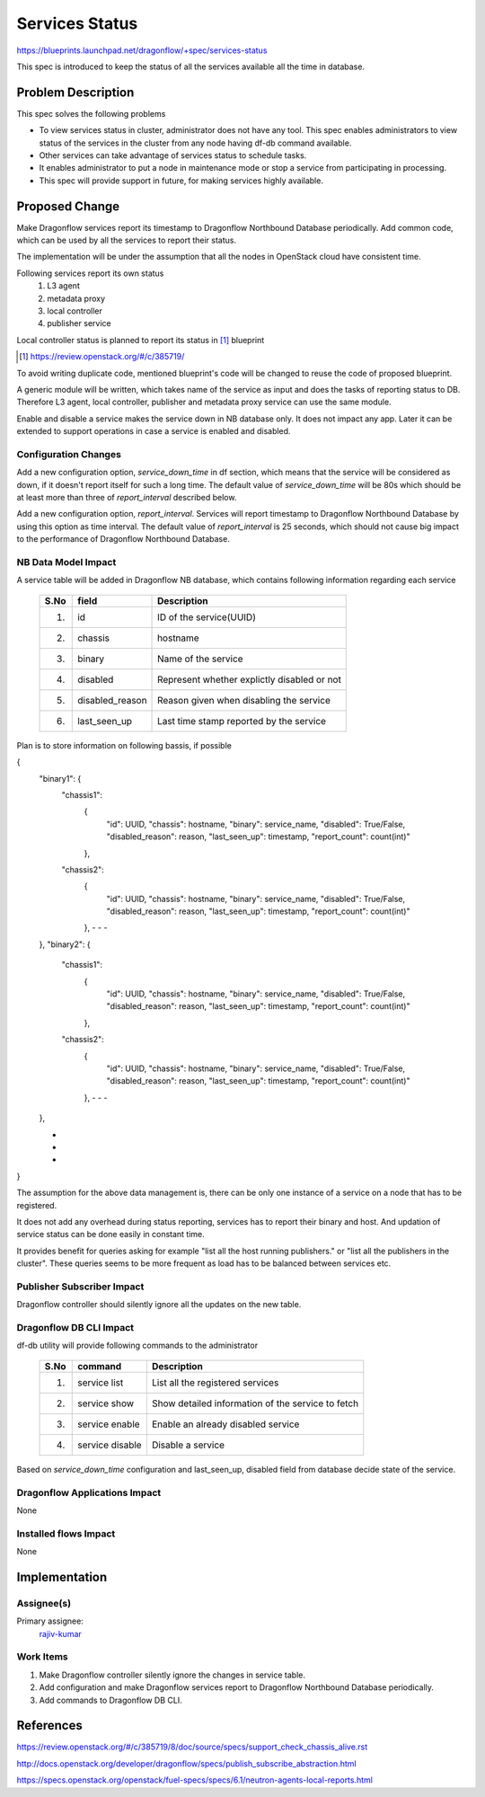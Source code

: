 ===============
Services Status
===============

https://blueprints.launchpad.net/dragonflow/+spec/services-status

This spec is introduced to keep the status of all the services
available all the time in database.

Problem Description
===================

This spec solves the following problems

* To view services status in cluster, administrator does not have any tool.
  This spec enables administrators to view status of the services in the
  cluster from any node having df-db command available.

* Other services can take advantage of services status to schedule tasks.

* It enables administrator to put a node in maintenance mode or stop a service
  from participating in processing.

* This spec will provide support in future, for making services highly
  available.


Proposed Change
===============

Make Dragonflow services report its timestamp to Dragonflow Northbound
Database periodically. Add common code, which can be used by all the services
to report their status.

The implementation will be under the assumption that all the nodes in OpenStack
cloud have consistent time.

Following services report its own status
  1. L3 agent
  2. metadata proxy
  3. local controller
  4. publisher service

Local controller status is planned to report its status in [#]_ blueprint

.. [#] https://review.openstack.org/#/c/385719/

To avoid writing duplicate code, mentioned blueprint's code will be changed
to reuse the code of proposed blueprint.


A generic module will be written, which takes name of the service as input
and does the tasks of reporting status to DB. Therefore L3 agent, local
controller, publisher and metadata proxy service can use the same module.

Enable and disable a service makes the service down in NB database only. It
does not impact any app. Later it can be extended to support operations in
case a service is enabled and disabled.

Configuration Changes
---------------------

Add a new configuration option, *service_down_time* in df section, which means
that the service will be considered as down, if it doesn't report itself
for such a long time. The default value of *service_down_time* will be 80s
which should be at least more than three of *report_interval* described below.

Add a new configuration option, *report_interval*. Services will report
timestamp to Dragonflow Northbound Database by using this option as time
interval. The default value of *report_interval* is 25 seconds, which should
not cause big impact to the performance of Dragonflow Northbound
Database.

NB Data Model Impact
--------------------

A service table will be added in Dragonflow NB database, which contains following
information regarding each service

  +------+-------------------+--------------------------------------------------+
  | S.No |   field           |  Description                                     |
  +======+===================+==================================================+
  | 1.   |  id               | ID of the service(UUID)                          |
  +------+-------------------+--------------------------------------------------+
  | 2.   |  chassis          | hostname                                         |
  +------+-------------------+--------------------------------------------------+
  | 3.   |  binary           | Name of the service                              |
  +------+-------------------+--------------------------------------------------+
  | 4.   |  disabled         | Represent whether explictly disabled or not      |
  +------+-------------------+--------------------------------------------------+
  | 5.   |  disabled_reason  | Reason given when disabling the service          |
  +------+-------------------+--------------------------------------------------+
  | 6.   |  last_seen_up     | Last time stamp reported by the service          |
  +------+-------------------+--------------------------------------------------+

Plan is to store information on following bassis, if possible

{
  "binary1": {
    "chassis1":
      {
        "id": UUID,
        "chassis": hostname,
        "binary": service_name,
        "disabled": True/False,
        "disabled_reason": reason,
        "last_seen_up": timestamp,
        "report_count": count(int)"
      },
    "chassis2":
      {
        "id": UUID,
        "chassis": hostname,
        "binary": service_name,
        "disabled": True/False,
        "disabled_reason": reason,
        "last_seen_up": timestamp,
        "report_count": count(int)"
      },
      -
      -
      -
  },
  "binary2": {
    "chassis1":
      {
        "id": UUID,
        "chassis": hostname,
        "binary": service_name,
        "disabled": True/False,
        "disabled_reason": reason,
        "last_seen_up": timestamp,
        "report_count": count(int)"
      },
    "chassis2":
      {
        "id": UUID,
        "chassis": hostname,
        "binary": service_name,
        "disabled": True/False,
        "disabled_reason": reason,
        "last_seen_up": timestamp,
        "report_count": count(int)"
      },
      -
      -
      -
  },

  -
  -
  -
}


The assumption for the above data management is, there can be only one instance of
a service on a node that has to be registered.

It does not add any overhead during status reporting, services has to report their
binary and host. And updation of service status can be done easily in constant time.

It provides benefit for queries asking for example "list all the host running
publishers." or "list all the publishers in the cluster". These queries seems to be
more frequent as load has to be balanced between services etc.

Publisher Subscriber Impact
---------------------------
Dragonflow controller should silently ignore all the updates on the new table.

Dragonflow DB CLI Impact
------------------------

df-db utility will provide following commands to the administrator

  +------+------------------+----------------------------------------------------+
  | S.No | command          | Description                                        |
  +======+==================+====================================================+
  |  1.  | service list     | List all the registered services                   |
  +------+------------------+----------------------------------------------------+
  |  2.  | service show     | Show detailed information of the service to fetch  |
  +------+------------------+----------------------------------------------------+
  |  3.  | service enable   | Enable an already disabled service                 |
  +------+------------------+----------------------------------------------------+
  |  4.  | service disable  | Disable a service                                  |
  +------+------------------+----------------------------------------------------+

Based on *service_down_time* configuration and last_seen_up, disabled field
from database decide state of the service.


Dragonflow Applications Impact
------------------------------

None

Installed flows Impact
----------------------

None

Implementation
==============

Assignee(s)
-----------

Primary assignee:
  `rajiv-kumar <https://launchpad.net/~rajiv-kumar>`_

Work Items
----------

1. Make Dragonflow controller silently ignore the changes in service table.
2. Add configuration and make Dragonflow services report to Dragonflow
   Northbound Database periodically.
3. Add commands to Dragonflow DB CLI.

References
==========

https://review.openstack.org/#/c/385719/8/doc/source/specs/support_check_chassis_alive.rst

http://docs.openstack.org/developer/dragonflow/specs/publish_subscribe_abstraction.html

https://specs.openstack.org/openstack/fuel-specs/specs/6.1/neutron-agents-local-reports.html

